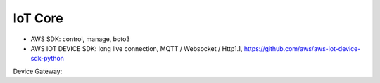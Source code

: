 IoT Core
========

- AWS SDK: control, manage, boto3
- AWS IOT DEVICE SDK: long live connection, MQTT / Websocket / Http1.1, https://github.com/aws/aws-iot-device-sdk-python

Device Gateway: